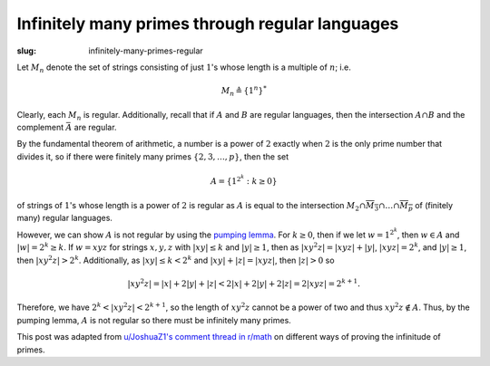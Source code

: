 ==================================================
 Infinitely many primes through regular languages
==================================================
:slug: infinitely-many-primes-regular

Let :math:`M_n` denote the set of strings consisting of just :math:`1`'s 
whose length is a multiple of :math:`n`; i.e.

.. math::
   M_n \triangleq \{1^n\}^*

Clearly, each :math:`M_n` is regular. Additionally, recall that if :math:`A` and :math:`B`
are regular languages, then the intersection :math:`A \cap B` and the complement 
:math:`\bar{A}` are regular. 

By the fundamental theorem of arithmetic, a number is a 
power of :math:`2` exactly when :math:`2` is the only prime number that 
divides it, so if there were finitely many primes 
:math:`\{2, 3, \dots, p\}`, then the set 

.. math::
   A=\{1^{2^k} : k \geq 0\}

of strings of :math:`1`'s whose length is a power of :math:`2` is regular as 
:math:`A` is equal to the 
intersection 
:math:`M_2 \cap \overline{M_3} \cap \dots \cap \overline{M_p}`
of (finitely many) regular languages. 

However, we can show :math:`A` is not regular by using the
`pumping lemma <https://en.wikipedia.org/wiki/Pumping_lemma_for_regular_languages>`_.
For :math:`k \geq 0`, then if we let :math:`w = 1^{2^k}`,
then :math:`w \in A` and :math:`|w| = 2^k \geq k`.
If :math:`w=xyz` for strings 
:math:`x, y, z` with :math:`|xy| \leq k` and :math:`|y| \geq 1`,
then as :math:`|xy^2z| = |xyz| + |y|`, :math:`|xyz| = 2^k`, and 
:math:`|y| \geq 1`, then :math:`|xy^2z| > 2^k`. 
Additionally, as :math:`|xy| \leq k < 2^k` and :math:`|xy| + |z| = |xyz|`,
then :math:`|z| > 0` so

.. math::
   |xy^2z| = |x| + 2|y| + |z| < 2|x|+2|y|+2|z| = 2|xyz|=2^{k+1}.

Therefore, we have :math:`2^k < |xy^2z| < 2^{k+1}`, so the length of :math:`xy^2z` cannot 
be a power of two and thus :math:`xy^2z \notin A`. Thus, by the pumping lemma,
:math:`A` is not regular so there must be infinitely many primes.

This post was adapted from `u/JoshuaZ1's comment thread in r/math <https://www.reddit.com/r/math/comments/ggi065/six_proofs_that_there_are_infinitely_many_primes/fq1aipz/>`_
on different ways of proving the infinitude of primes.
